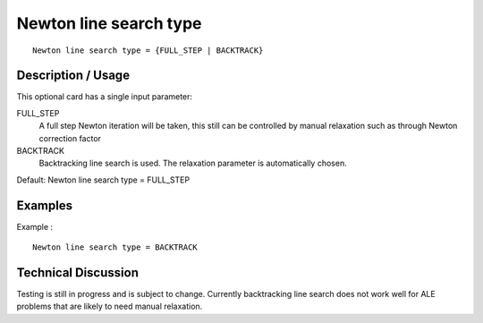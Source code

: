 ***********************
Newton line search type
***********************

::

	Newton line search type = {FULL_STEP | BACKTRACK}

-----------------------
Description / Usage
-----------------------

This optional card has a single input parameter:

FULL_STEP
    A full step Newton iteration will be taken, this still can be controlled by manual relaxation such as through Newton correction factor

BACKTRACK
    Backtracking line search is used. The relaxation parameter is automatically chosen.


Default: Newton line search type = FULL_STEP

------------
Examples
------------


Example :
::

	Newton line search type = BACKTRACK


-------------------------
Technical Discussion
-------------------------

Testing is still in progress and is subject to change. Currently backtracking line search does not work well for ALE problems that are likely to need manual relaxation.
